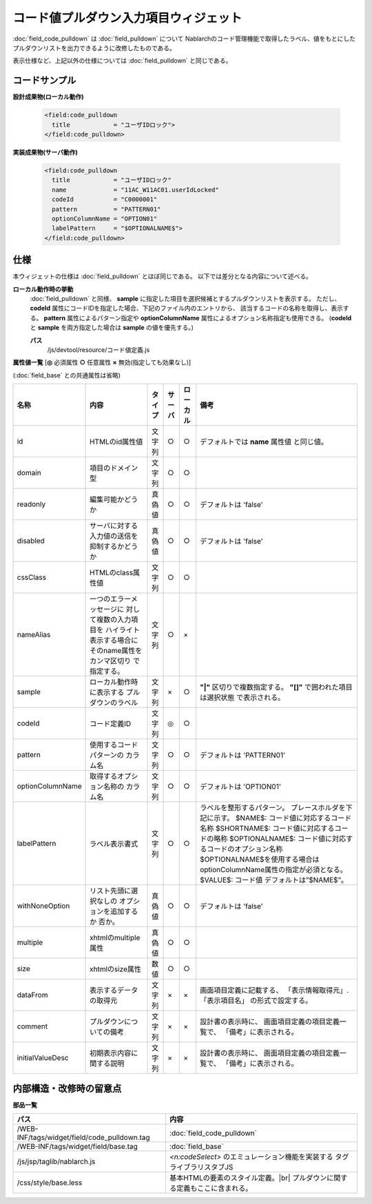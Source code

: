 =================================================
コード値プルダウン入力項目ウィジェット
=================================================
:doc:`field_code_pulldown` は :doc:`field_pulldown` について
Nablarchのコード管理機能で取得したラベル、値をもとにした
プルダウンリストを出力できるように改修したものである。

表示仕様など、上記以外の仕様については :doc:`field_pulldown` と同じである。

コードサンプル
==================================

**設計成果物(ローカル動作)**

  .. code-block:: jsp

    <field:code_pulldown
      title            = "ユーザIDロック">
    </field:code_pulldown>


**実装成果物(サーバ動作)**

  .. code-block:: jsp

    <field:code_pulldown
      title            = "ユーザIDロック"
      name             = "11AC_W11AC01.userIdLocked"
      codeId           = "C0000001"
      pattern          = "PATTERN01"
      optionColumnName = "OPTION01"
      labelPattern     = "$OPTIONALNAME$">
    </field:code_pulldown>



仕様
=============================================
本ウィジェットの仕様は :doc:`field_pulldown` とほぼ同じである。
以下では差分となる内容について述べる。

**ローカル動作時の挙動**
  :doc:`field_pulldown` と同様、 **sample** に指定した項目を選択候補とするプルダウンリストを表示する。
  ただし、**codeId** 属性にコードIDを指定した場合、下記のファイル内のエントリから、
  該当するコードの名称を取得し、表示する。 **pattern** 属性によるパターン指定や
  **optionColumnName** 属性によるオプション名称指定も使用できる。
  (**codeId** と **sample** を両方指定した場合は **sample** の値を優先する。)

  **パス**
    /js/devtool/resource/コード値定義.js


**属性値一覧**  [**◎** 必須属性 **○** 任意属性 **×** 無効(指定しても効果なし)]

(:doc:`field_base` との共通属性は省略)

==================== ============================== ============== ========== ========= ================================
名称                 内容                           タイプ         サーバ     ローカル  備考
==================== ============================== ============== ========== ========= ================================
id                   HTMLのid属性値                 文字列         ○          ○           デフォルトでは **name** 属性値
                                                                                          と同じ値。
domain               項目のドメイン型               文字列         ○          ○
readonly             編集可能かどうか               真偽値         ○          ○         デフォルトは 'false'
disabled             サーバに対する入力値の送信を   真偽値         ○          ○         デフォルトは 'false'
                     抑制するかどうか
cssClass             HTMLのclass属性値              文字列         ○          ○
nameAlias            一つのエラーメッセージに       文字列         ○          ×
                     対して複数の入力項目を
                     ハイライト表示する場合に
                     そのname属性をカンマ区切り
                     で指定する。
sample               ローカル動作時に表示する       文字列         ×          ○           **"|"** 区切りで複数指定する。
                     プルダウンのラベル                                                   **"[]"** で囲われた項目は選択状態
                                                                                          で表示される。
codeId               コード定義ID                   文字列         ◎          ○
pattern              使用するコードパターンの       文字列         ○          ○         デフォルトは 'PATTERN01'
                     カラム名
optionColumnName     取得するオプション名称の       文字列         ○          ○         デフォルトは 'OPTION01'
                     カラム名
labelPattern         ラベル表示書式                 文字列         ○          ○           ラベルを整形するパターン。
                                                                                          プレースホルダを下記に示す。
                                                                                          $NAME$:
                                                                                          コード値に対応するコード名称
                                                                                          $SHORTNAME$:
                                                                                          コード値に対応するコードの略称
                                                                                          $OPTIONALNAME$:
                                                                                          コード値に対応するコードのオプション名称
                                                                                          $OPTIONALNAME$を使用する場合は
                                                                                          optionColumnName属性の指定が必須となる。
                                                                                          $VALUE$: コード値
                                                                                          デフォルトは”$NAME$”。
withNoneOption       リスト先頭に選択なしの         真偽値         ○          ○         デフォルトは 'false'
                     オプションを追加するか
                     否か。
multiple             xhtmlのmultiple属性            真偽値         ○          ○
size                 xhtmlのsize属性                数値           ○          ○
dataFrom             表示するデータの取得元         文字列         ×          ×           画面項目定義に記載する、
                                                                                          「表示情報取得元」.「表示項目名」
                                                                                          の形式で設定する。
comment              プルダウンについての備考       文字列         ×          ×           設計書の表示時に、
                                                                                          画面項目定義の項目定義一覧で、
                                                                                          「備考」に表示される。
initialValueDesc     初期表示内容に関する説明       文字列         ×          ×           設計書の表示時に、
                                                                                          画面項目定義の項目定義一覧で、
                                                                                          「備考」に表示される。
==================== ============================== ============== ========== ========= ================================


内部構造・改修時の留意点
============================================

**部品一覧**

============================================== =========================================================
パス                                           内容
============================================== =========================================================
/WEB-INF/tags/widget/field/code_pulldown.tag   :doc:`field_code_pulldown`

/WEB-INF/tags/widget/field/base.tag            :doc:`field_base`

/js/jsp/taglib/nablarch.js                     `<n:codeSelect>` のエミュレーション機能を実装する
                                               タグライブラリスタブJS

/css/style/base.less                           基本HTMLの要素のスタイル定義。|br|
                                               プルダウンに関する定義もここに含まれる。

============================================== =========================================================

.. |br| raw:: html

  <br />
